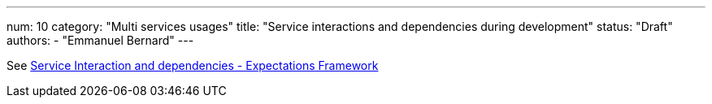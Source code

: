 ---
num: 10
category: "Multi services usages"
title: "Service interactions and dependencies during development"
status: "Draft"
authors:
  - "Emmanuel Bernard"
---

See https://docs.google.com/document/d/1Yn9ftse9hbSqRz_WopUofAaId0xKVHGeaaHglZ0R8Dg/edit[Service Interaction and dependencies - Expectations Framework]
